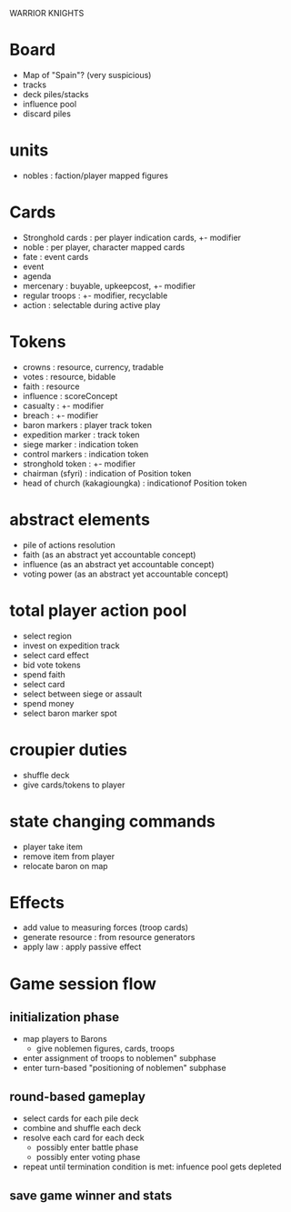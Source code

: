 WARRIOR KNIGHTS

* Board
  - Map of "Spain"? (very suspicious)
  - tracks
  - deck piles/stacks
  - influence pool
  - discard piles
  
* units
  - nobles : faction/player mapped figures

* Cards
  - Stronghold cards : per player indication cards, +- modifier
  - noble : per player, character mapped cards
  - fate : event cards
  - event
  - agenda
  - mercenary : buyable, upkeepcost, +- modifier
  - regular troops : +- modifier, recyclable
  - action : selectable during active play
* Tokens
  - crowns : resource, currency, tradable 
  - votes : resource, bidable
  - faith : resource
  - influence : scoreConcept
  - casualty : +- modifier
  - breach : +- modifier
  - baron markers : player track token
  - expedition marker : track token
  - siege marker : indication token
  - control markers : indication token
  - stronghold token : +- modifier
  - chairman (sfyri) : indication of Position token
  - head of church (kakagioungka) : indicationof Position token

* abstract elements
  - pile of actions resolution
  - faith (as an abstract yet accountable concept)
  - influence (as an abstract yet accountable concept)
  - voting power (as an abstract yet accountable concept)

* total player action pool
  - select region
  - invest on expedition track
  - select card effect
  - bid vote tokens
  - spend faith
  - select card
  - select between siege or assault
  - spend money
  - select baron marker spot
  
* croupier duties
  - shuffle deck
  - give cards/tokens to player

* state changing commands
  - player take item
  - remove item from player
  - relocate baron on map

* Effects
  - add value to measuring forces (troop cards)
  - generate resource : from resource generators
  - apply law : apply passive effect

* Game session flow
** initialization phase
   - map players to Barons
     + give noblemen figures, cards, troops
   - enter assignment of troops to noblemen" subphase
   - enter turn-based "positioning of noblemen" subphase
** round-based gameplay
   - select cards for each pile deck
   - combine and shuffle each deck
   - resolve each card for each deck
     + possibly enter battle phase
     + possibly enter voting phase
   - repeat until termination condition is met: infuence pool gets depleted
** save game winner and stats
